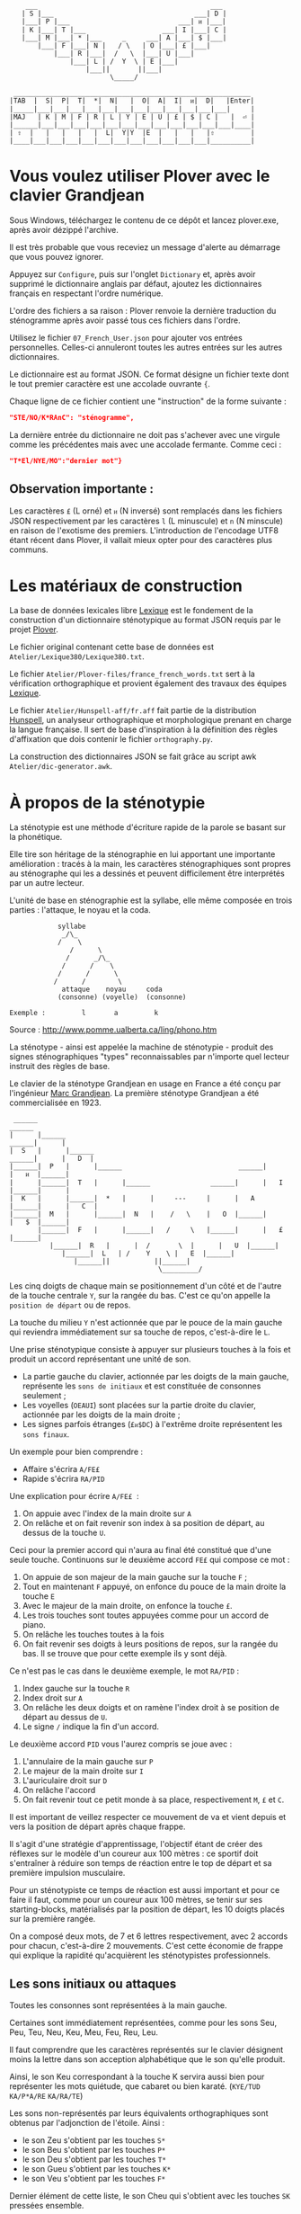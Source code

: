 #+BEGIN_EXAMPLE
                  ___                                           ___
                 | S |___                                   ___| D |
                 |___| P |___                           ___| ᴎ |___|
                 | K |___| T |___                   ___| I |___| C |
                 |___| M |___| * |___     _     ___| A |___| $ |___|
                     |___| F |___| N |   / \   | O |___| £ |___|
                         |___| R |___|  /   \  |___| U |___|
                             |___| L | /  Y  \ | E |___|
                                 |___||       ||___|
                                       \_____/

               ___________________________________________________________
              |TAB  |  S|  P|  T|  *|  N|   |  O|  A|  I|  ᴎ|  D|   |Enter|
              |_____|___|___|___|___|___|___|___|___|___|___|___|___|     |
              |MAJ   | K | M | F | R | L | Y | E | U | £ | $ | C |   |  ⏎ |
              |______|___|___|___|___|___|___|___|___|___|___|___|___|____|
              | ⇧  |   |   |   |   |  L|  Y|Y  |E  |   |   |   |⇧         |
              |____|___|___|___|___|___|___|___|___|___|___|___|__________|
#+END_EXAMPLE

* Vous voulez utiliser Plover avec le clavier Grandjean
Sous Windows, téléchargez le contenu de ce dépôt et lancez
plover.exe, après avoir dézippé l'archive.

Il est très probable que vous receviez un message d'alerte au
démarrage que vous pouvez ignorer.

Appuyez sur ~Configure~, puis sur l'onglet ~Dictionary~ et, après
avoir supprimé le dictionnaire anglais par défaut, ajoutez les
dictionnaires français en respectant l'ordre numérique.

L'ordre des fichiers a sa raison : Plover renvoie la dernière
traduction du sténogramme après avoir passé tous ces
fichiers dans l'ordre.

Utilisez le fichier ~07_French_User.json~ pour ajouter vos entrées
personnelles. Celles-ci annuleront toutes les autres
entrées sur les autres dictionnaires.

Le dictionnaire est au format JSON. Ce format désigne un fichier texte
dont le tout premier caractère est une accolade ouvrante ~{~.

Chaque ligne de ce fichier contient une "instruction" de la forme
suivante :
#+BEGIN_SRC json
"STE/NO/K*RAnC": "sténogramme",
#+END_SRC
La dernière entrée du dictionnaire ne doit pas s'achever avec une
virgule comme les précédentes mais avec une accolade fermante. Comme
ceci :
#+BEGIN_SRC json
"T*El/NYE/MO":"dernier mot"}
#+END_SRC
** Observation importante :
Les caractères ~£~ (L orné) et ~ᴎ~ (N inversé) sont remplacés dans les
fichiers JSON respectivement par les caractères ~l~ (L minuscule) et
~n~ (N minscule) en raison de l'exotisme des premiers. L'introduction
de l'encodage UTF8 étant récent dans Plover, il vallait mieux opter
pour des caractères plus communs.
* Les matériaux de construction
La base de données lexicales libre [[http://www.lexique.org/][Lexique]] est le fondement de la
construction d'un dictionnaire sténotypique au format JSON requis par
le projet [[http://plover.stenoknight.com/][Plover]].

Le fichier original contenant cette base de données est
~Atelier/Lexique380/Lexique380.txt~.

Le fichier ~Atelier/Plover-files/france_french_words.txt~ sert à la
vérification orthographique et provient également des travaux des équipes
[[http://www.lexique.org/listes/liste_mots.txt][Lexique]].

Le fichier ~Atelier/Hunspell-aff/fr.aff~ fait partie de la
distribution [[http://hunspell.sourceforge.net/][Hunspell]], un analyseur orthographique et morphologique
prenant en charge la langue française. Il sert de base d'inspiration à
la définition des règles d'affixation que dois contenir le fichier
~orthography.py~.

La construction des dictionnaires JSON se fait grâce au script awk
~Atelier/dic-generator.awk~.
* À propos de la sténotypie
La sténotypie est une méthode d'écriture rapide de la parole se basant
sur la phonétique.

Elle tire son héritage de la sténographie en lui apportant une
importante amélioration : tracés à la main, les caractères
sténographiques sont propres au sténographe qui les a dessinés et
peuvent difficilement être interprétés par un autre lecteur.

L'unité de base en sténographie est la syllabe, elle même composée en
trois parties : l'attaque, le noyau et la coda.

#+BEGIN_EXAMPLE
			syllabe
			 _/\_
			/    \
		       /      \
		      /      _/\_
		     /      /    \
		    /	   /      \
		   /      /        \
             attaque    noyau     coda
            (consonne) (voyelle)  (consonne)

Exemple :         l       a         k
#+END_EXAMPLE

Source : http://www.pomme.ualberta.ca/ling/phono.htm

La sténotype - ainsi est appelée la machine de sténotypie - produit
des signes sténographiques "types" reconnaissables par n'importe quel
lecteur instruit des règles de base.

Le clavier de la sténotype Grandjean en usage en France a été conçu
par l'ingénieur [[http://fr.wikipedia.org/wiki/Marc_Grandjean][Marc Grandjean]]. La première sténotype Grandjean a été
commercialisée en 1923.

#+BEGIN_EXAMPLE
 ______                                                                       ______
|      |______                                                         ______|      |
|  S   |      |______                                           ______|      |   D  |
|______|  P   |      |______                             ______|      |   ᴎ  |______|
|      |______|  T   |      |______               ______|      |   I  |______|      |
|  K   |      |______|  *   |      |     ---     |      |   A  |______|      |   C  |
|______|  M   |      |______|  N   |    /   \    |   O  |______|      |   $  |______|
       |______|  F   |      |______|   /     \   |______|      |   £  |______|
	      |______|  R   |      |  /       \  |      |   U  |______|
		     |______|  L   | /    Y    \ |   E  |______|
			    |______||           ||______|
                                     \_________/
#+END_EXAMPLE

Les cinq doigts de chaque main se positionnement d'un côté et de
l'autre de la touche centrale ~Y~, sur la rangée du bas. C'est ce
qu'on appelle la ~position de départ~ ou de repos.

La touche du milieu ~Y~ n'est actionnée que par le pouce de la main
gauche qui reviendra immédiatement sur sa touche de repos,
c'est-à-dire le ~L~.

Une prise sténotypique consiste à appuyer sur plusieurs touches à la
fois et produit un accord représentant une unité de son.


- La partie gauche du clavier, actionnée par les doigts de la main
  gauche, représente les ~sons de initiaux~ et est constituée de
  consonnes seulement ;
- Les voyelles (~OEAUI~) sont placées sur la partie droite du clavier,
  actionnée par les doigts de la main droite ;
- Les signes parfois étranges (~£ᴎ$DC~) à l'extrême droite
  représentent les ~sons finaux~.

Un exemple pour bien comprendre :

- Affaire s'écrira ~A/FE£~
- Rapide  s'écrira ~RA/PID~

Une explication pour écrire ~A/FE£~  :

1) On appuie avec l'index de la main droite sur ~A~
2) On relâche et on fait revenir son index à sa position de départ, au
   dessus de la touche ~U~.

Ceci pour la premier accord qui n'aura au final été constitué que
d'une seule touche. Continuons sur le deuxième accord ~FE£~ qui
compose ce mot :


3) On appuie de son majeur de la main gauche sur la touche ~F~ ;
4) Tout en maintenant ~F~ appuyé, on enfonce du pouce de la main
   droite la touche ~E~
5) Avec le majeur de la main droite, on enfonce la touche ~£~.
6) Les trois touches sont toutes appuyées comme pour un accord de
   piano.
7) On relâche les touches toutes à la fois
8) On fait revenir ses doigts à leurs positions de repos, sur la
   rangée du bas. Il se trouve que pour cette exemple ils y sont déjà.

Ce n'est pas le cas dans le deuxième exemple, le mot ~RA/PID~ :

1) Index gauche sur la touche ~R~
2) Index droit sur ~A~
3) On relâche les deux doigts et on ramène l'index droit à se position
   de départ au dessus de ~U~.
4) Le signe ~/~ indique la fin d'un accord.

Le deuxième accord ~PID~ vous l'aurez compris se joue avec :

5) L'annulaire de la main gauche sur ~P~
6) Le majeur de la main droite sur ~I~
7) L'auriculaire droit sur ~D~
8) On relâche l'accord
9) On fait revenir tout ce petit monde à sa place, respectivement ~M~,
   ~£~ et ~C~.

Il est important de veillez respecter ce mouvement de va et vient
depuis et vers la position de départ après chaque frappe.

Il s'agit d'une stratégie d'apprentissage, l'objectif étant de créer
des réflexes sur le modèle d'un coureur aux 100 mètres : ce sportif
doit s'entraîner à réduire son temps de réaction entre le top de
départ et sa première impulsion musculaire.

Pour un sténotypiste ce temps de réaction est aussi important et pour
ce faire il faut, comme pour un coureur aux 100 mètres, se tenir sur
ses starting-blocks, matérialisés par la position de départ, les 10
doigts placés sur la première rangée.

On a composé deux mots, de 7 et 6 lettres respectivement, avec 2
accords pour chacun, c'est-à-dire 2 mouvements. C'est cette économie
de frappe qui explique la rapidité qu'acquièrent les sténotypistes
professionnels.
** Les sons initiaux ou attaques
Toutes les consonnes sont représentées à la main gauche.

Certaines sont immédiatement représentées, comme pour les sons Seu,
Peu, Teu, Neu, Keu, Meu, Feu, Reu, Leu.

Il faut comprendre que les caractères représentés  sur  le  clavier 
désignent  moins  la lettre  dans son acception alphabétique que le 
son qu'elle produit.

Ainsi, le son Keu correspondant à la touche K servira aussi bien pour
représenter les mots quiétude, que cabaret ou bien karaté. (~KYE/TUD~
~KA/P*A/RE~ ~KA/RA/TE~)

Les sons non-représentés par leurs équivalents orthographiques sont
obtenus par l'adjonction de l'étoile. Ainsi :

- le son Zeu s'obtient par les touches ~S*~
- le son Beu s'obtient par les touches ~P*~
- le son Deu s'obtient par les touches ~T*~
- le son Gueu s'obtient par les touches ~K*~
- le son Veu s'obtient par les touches ~F*~

Dernier élément de cette liste, le son Cheu qui s'obtient avec les
touches ~SK~ pressées ensemble.

*** Quelques éléments sur les règles de doigté

Pour actionner deux touches se trouvant sur la même colonne, il
faut appuyer entre les deux touches, ainsi les deux seront actionnées.

#+BEGIN_EXAMPLE
           ______ ______ ______ ______ ______
          |      |      |      |      |      |
          |  S   |  P   |  T   |  *   |  N   |
          |__/\__|______|______|______|______|
          |  \/  |      |      |      |      |
          |  K   |  M   |  F   |  R   |  L   |
          |______|______|______|______|______|

#+END_EXAMPLE

L'exception à cette règle du doigté concerne les pouces.

En théorie, les pouces ne vont jamais sur les rangées du haut (les
touches ~N~ pour la main gauche et ~O~ pour la main droite).

Pour réaliser les accords ~NL~, ~RN~, ~OE~ et ~OU~ on fait ce qu'on
appelle un croisement :

- Pour réaliser le son ~RN~ l'index gauche grimpe d'une rangée, se
  décale vers la droite pour appuyer sur la touche ~N~, pendant que le
  pouce glisse vers la gauche pour appuyer sur la touche ~R~.

- Pour réaliser le son ~OU~ l'index droit grimpe d'une rangée, se
  décale vers la gauche pour appuyer sur la touche ~O~. Le pouce
  glisse vers la droite (intérieur de la main) pour appuyer sur la
  touche ~U~.

Réalisation du son ~NL~
#+BEGIN_EXAMPLE
           ______ ______ ______ ______ ______
          |      |      |      |      |index |
          |  S   |  P   |  T   |  *   |  N   |
          |______|______|______|______|______|
          |      |      |      |      |pouce |
          |  K   |  M   |  F   |  R   |  L   |
          |______|______|______|______|______|

#+END_EXAMPLE

Réalisation du son ~RN~
#+BEGIN_EXAMPLE
           ______ ______ ______ ______ ______
          |      |      |      |      |index |
          |  S   |  P   |  T   |  *   |  N   |
          |______|______|______|______|______|
          |      |      |      |pouce |      |
          |  K   |  M   |  F   |  R   |  L   |
          |______|______|______|______|______|

#+END_EXAMPLE

** Les voyelles ou noyau (à compléter)
La touche ~E~ désigne les son É et È (e fermé et ouvert)
correspondant au sons produits par la conjonction "et" et l'auxiliaire
être conjugué à la première personne du singulier au présent de
l'indicatif "est".

Pour obtenir le son ~eu~ comme dans ~oeuf~ et ~beurre~ il faudra
appuyer sur les deux touches ~EU~. On ne tapera donc pas ~LE~ pour
l'article défini singulier dans "*le* fourneau" mais seulement la
touche ~L~ ce qui donnera ~L/FOU£/NO~. Les touches ~LE~ pressées
ensemble désigneront l'article pluriel dans "*les* biscuits".

Les autres voyelles prises séparément conservent leur valeurs
absolues. Il faut se rappeler, toutefois, que la sténotypie transcrit
le son. Ainsi :

- Le son O dans des mots comme eau, haut, pot, saut, s'écrira quelque
  soit sa graphie avec la même touche ~O~.

- le son OE (diphtongue, ouvert et fermé) comme dans noël,
  poète... s'obtient par les touches ~OE~
- le son OI comme dans quoi, poids... s'obtient par les touches ~OI~
- le son OU comme dans sous, coup... s'obtient par les touches ~OU~
- le son ON comme dans bonbon, bougeons... s'obtient par les touches
  ~Oᴎ~
- le son OIN comme dans soin, point... s'obtient par les touches ~OIᴎ~


- le son AU (diphtongue) comme dans bahut, ahurissant... s'obtient par
  les touches ~AU~
- le son AÏ comme dans ail, taille, gouvernail... s'obtient par les
  touches ~AI~
- le son AN comme dans argent, enfant... s'obtient par les touches
  ~Aᴎ~

- le son EU comme dans peur, neuneu... s'obtient par les touches ~EU~
- le son ÉA comme dans réalisateur, béatitude... s'obtient par les
  touches ~EA~
- le son ÉI comme dans réveil, émerveille... s'obtient par les touches
  ~EI~
- le son EUIL comme dans écureuil, oeil... s'obtient par les touches
  ~EU~
- le son I comme dans sténotypie, manie... s'obtient par les touches
  ~I~
- le son IN comme dans intégral, pingre... s'obtient par les touches
  ~In~

*Attention :*

- le son ILLE comme dans quille, fille, aiguille, brille, s'obtient par les touches ~YI~
** Les sons finaux ou coda (à compléter)

- la touche ~£~ (L barré) désigne les consonnes de fin de syllabe
  ~Leu~ et ~Reu~ comme dans parmi et libéral ~PA£/MI~ ~LI/P*E/RA£~

- la touche ~$~ désigne les consonnes fricatives de fin de syllabe et
  regroupe les valeurs potentielles suivante : les sons Seu, Zeu, Feu, Veu

  - le sons finaux INS, INZ, INV, INF comme dans prince,
    quinze... s'écrivent d'une seule manière ~In$~. (~PRIn$~, ~KIn$~).

  - le sons finaux OS, OZ, OV, OF comme dans costale, pause, mauve, étoffe
     s'écrivent ~O$~  (~KO$/TA£~, ~PO$~, ~MO$~, ~E/TO$~).

- le son final IME comme dans prime s'écrira ~InC~ et donnera donc
  ~PRInC~. l'adjonction du ~C~ final à ~In~ en change la nature. Il ne
  désignera plus le son ~In~

* Les contraintes du dictionnaire français
Représenter une langue par ses sons permet aux sténotypistes
professionnels d'atteindre des vitesses de prises dépassant les
230 mots par minute. Cette caractéristique a, toutefois, ses revers
quand il s'agit de la traiter informatiquement.
** Les homophones
Un homophone désigne en linguistique un mot ayant la même
prononciation qu'un ou plusieurs autres mots :

- vos      = veau
- eau      = aux
- ce       = se
- c'est    = s'est = sait = ces = ses...
- et       = est = ait = aie ...
- à faire  = affaire
- abreuver = abreuvés = abreuvez
- ...

Aux homophones s'ajoutent les caractéristiques de la disposition
du clavier français :

- Ville  = F*I£
- Vire   = F*I£
- Vile   = F*I£

- bref   = P*RE$
- brève  = P*RE$
- braise = P*RE$
- ...

Plusieurs mots s'écrivent en utilisant les mêmes accords. Le
concepteur de la disposition du clavier, Marc Grandjean, a choisi
d'assigner à certaines touches plusieurs valeurs potentielles de même
catégorie phonétique afin que la composition de tous les sons soit
possible sur les 21 touches. Ainsi :

- ~£~ peut désigner les sons ~L~ ou ~R~ finaux (les liquides)
- ~$~ peut désigner les sons ~S~, ~Z~, ~F~ ou ~V~ finaux (les fricatives)
- ~D~ peut désigner les sons ~T~, ~D~, ~P~ ou ~B~ finaux (les
  occlusives alvéolaires et bilabiales)
- ~C~ peut désigner les sons ~K~ ou ~G~ finaux (les occlusives vélaires)
** Les limites de l'approche phonétique
En appliquant une approche purement phonétique pour la construction
d'un dictionnaire sténotypique, on est très vite confronté à la
réalité suivante :

Sur les quelques *125 700* entrées du dictionnaire, *92 000* mots
souffrent d'homophonie. *31 000* entrées du dictionnaire sténotypique
renvoient pour chacune à plusieurs entrée du dictionnaire français.

Un exemple parmi beaucoup d'autres :
#+BEGIN_EXAMPLE
A-LE 	 halez
A-LE 	 hâlés
A-LE 	 halés
A-LE 	 haler
A-LE 	 hâlées
A-LE 	 hâlée
A-LE 	 halée
A-LE 	 hâlé
A-LE 	 halé
A-LE 	 hâlait
A-LE 	 halait
A-LE 	 halaient
A-LE 	 allez
A-LE 	 allés
A-LE 	 allers
A-LE 	 aller
A-LE 	 allées
A-LE 	 allée
A-LE 	 allé
A-LE 	 allait
A-LE 	 allais
A-LE 	 allaient
A-LE 	 allai
#+END_EXAMPLE
23 mots du dictionnaire se transcrivant phonétiquement de la même
manière, avec un seul sténogramme. C'est, il faut le reconnaître, le
cas le plus extrême.

Résoudre cette problématique s'avère donc un préalable incontournable
afin de parvenir à un usage raisonnablement fiable de la sténotypie
avec Plover.

Les écoles américaines de sténotypie tendent à introduire une part
d'orthographe plus ou moins importante dans leurs méthodes.

Ce procédé amène des inconvénients : ajouts de frappes ; dérives vers
des compositions qui n'ont plus aucun trait à la phonétique ;
divergences et cloisonnement des écoles et des méthodes... Rien qui ne
va vers une standardisation de la transcription sténographique.

Voici donc le parti pris pour la construction du dictionnaire français :

- La méthode phonétique de base est le socle du dictionnaire.
- La distinction entre les homophones se fait par le biais de frappes
  supplémentaires suivant une convention détaillée dans un chapitre à
  venir. Ce chapitre sera publié lorsque toutes les contraintes auront
  été répertoriées, et une stratégie définie.

** L'héritage de la contrainte mécanique :
Comme pour nos claviers d'ordinateur, le clavier du sténotype semble
sujet au phénomène de la "[[http://en.wikipedia.org/wiki/Path_dependence][dépendance au sentier]]".

La disposition des claviers de nos ordinateurs est un héritage de la
disposition des machines à écrire dont la production à grande échelle
a commencé à la fin du XIX^{e} siècle.

Au début du XX^{e} siècle, la disposition QWERTY s'impose par sa
fiabilité.

#+BEGIN_EXAMPLE
La configuration des claviers d’ordinateurs en QWERTY a été copiée sur
le modèle des claviers des machines à écrire, elle-même créée pour
répondre aux contraintes mécaniques de la première machine à écrire de
Sholes. Les touches correspondant aux paires de lettres les plus
usitées dans la langue anglaise sont réparties de manière à éloigner
le plus possible les marteaux qui lui correspondent, ce qui limite les
risques de blocage des tiges. En raison des usages établis, le choix a
été fait de dupliquer le clavier de la machine à écrire dans
l’informatique.

Source: fr.wikipedia.org/wiki/QWERTY
#+END_EXAMPLE

Bien que des dispositions plus ergonomiques aient été mises au point,
DVORAK aux État-Unis et BEPO en France, la disposition QWERTY et sa
déclinaison française AZERTY sont restées endémiques des bureaux.

En quoi la disposition Grandjean serait-elle concernée par la
dépendance au sentier ?

La disposition Grandjean est restée inchangée depuis sa mise au point
en 1923. À l'époque, et comme pour les machines à écrire, les
impératifs mécaniques ont grandement conditionné la disposition du
clavier et, fatalement, la méthode sténotypique qui en a découlé.

#+BEGIN_EXAMPLE
	|                     |		traduction :
	|         L   A       |-------> La
	|    T *        I  $  |-------> dis
	|  P        O         |-------> po
	|S     *        I    C|-------> sition
	| K    *R     A   ᴎ   |-------> grand
	|          Y  A   ᴎ   |-------> jean
	| K M F R L  E U £ $ C|-------> (*)
	|            E        |-------> est
	|       R    E     $  |-------> res
	|    T       E        |-------> tée
	|               I ᴎ   |-------> in
	|SK           A   ᴎ   |------->	chan
	|          Y E        |-------> gée
	|    T *              |-------> de
	|  P           UI     |-------> puis
	|S            A       |-------> sa
	|   M           I  $  |-------> mise
	|           O         |-------> au
	|  P        O   I ᴎ   |-------> point
	|             A   ᴎ   |-------> en
	|   M           I£    |-------> mille
	|        N   E U   $  |-------> neuf
	|S            A   ᴎ   |-------> cents
	|     F*        I ᴎ D |-------> vingt
	|    T  R   O   I     |-------> trois
	|  P   *             C|------->	.
	|                     |

Figure représentant le placement physique des lettres sur le ruban en
papier d'une machine mécanique et la traduction correspondante de
chaque accord (ou frappe). [17 mots, 102 caractères en 25 frappes]

(*) Un "souligné" (convention sténotypique pour indiquer les noms
propres et mots spéciaux)
#+END_EXAMPLE

La réminiscence mécanique la plus patente dans la sténotypie moderne
est l'ordre "dur" des touches.

Ainsi le mot "psaume" devra s'écrire en deux frappes ~P/SOnC~ car si
l'on observe la disposition du clavier, la touche ~S~ est placé devant
le ~P~.

Jouer ~SPOnC~ donnerait le son ~SPOME~ dans la théorie établie et
pourrait correspondre à "se paume", conjugaison de la forme
pronominale du verbe "paumer" à la 3^{e} personne du singulier.

Cette caractéristique a été remise en question dans la [[http://fr.wikipedia.org/wiki/V%25C3%25A9lotypie][vélotypie]], un
autre procédé de saisie rapide *orthographique* qui n'atteint certes
pas les performances de la sténotypie en termes de vitesse mais qui la
challenge en termes de précision et d'intégration technique[1].

Cependant, il n'est pas dit qu'une une remise en question des
caractéristiques de la méthode héritées de contingences mécaniques
donne lieu à une amélioration indiscutable de la sténotypie telle
qu'elle est pratiquée et enseignée aujourd'hui.

** Du dictionnaire français dans Plover
Le lecteur humain peut déduire la correspondance correcte des
sténogrammes, souvent par un mécanisme inconscient de mise en
contexte.

Cette opération mentale, bien plus complexe qu'il n'y paraît, n'est
pas implémentée dans Plover et l'est d'une manière dont l'efficacité
est toute relative dans les logiciels propriétaires et payants de
sténotypie assistée par ordinateur.

Le champ d'études le plus en lien avec la résolution de ce type de
problématiques est le Traitement automatique du langage naturel
(TALN).

* La disposition des touches sur le clavier d'ordinateur
** Azerty
#+BEGIN_EXAMPLE
 ___ ___ ___ ___ ___ ___ ___ ___ ___ ___ ___ ___ _____
|A  |Z  |E  |R  |T  |Y  |U  |I  |O  |P  |^  |$  |Enter|
|___|___|___|___|___|___|___|___|___|___|___|___|     |
 |Q  |S  |D  |F  |G  |H  |J  |K  |L  |M  |Ù  |*  |  ⏎ |
_|___|___|___|___|___|___|___|___|___|___|___|___|____|
   |W  |X  |C  |V  |B  |N  |,  |;  |:  |!  |⇧         |
___|___|___|___|___|___|___|___|___|___|___|__________|
#+END_EXAMPLE
** Disposition Grandjean sur un clavier d'ordinateur
#+BEGIN_EXAMPLE
 ___ ___ ___ ___ ___ ___ ___ ___ ___ ___ ___ ___ _____
|S  |P  |T  |*  |N  |   |O  |A  |I  |ᴎ  |D  |   |Enter|
|__a|__z|__e|__r|__t|___|__u|__i|__o|__p|__^|___|     |
 |K  |M  |F  |R  |L  |Y  |E  |U  |£  |$  |C  |   |  ⏎ |
_|__q|__s|__d|__f|__g|__h|__j|__k|__l|__m|__ù|___|____|
   |   |   |   |L  |Y  |Y  |E  |   |   |   |⇧         |
___|___|___|___|__v|__b|__n|__,|___|___|___|__________|
#+END_EXAMPLE
** Clavier sténotypique anglosaxon en usage dans Plover
#+BEGIN_EXAMPLE
 ___ ___ ___ ___ ___ ___ ___ ___ ___ ___ ___ ___ _____
|S  |T  |P  |H  |*  |*  |F  |P  |L  |T  |D  |   |Enter|
|__a|__z|__e|__r|__t|__y|__u|__i|__o|__p|__^|___|     |
 |S  |K  |W  |R  |*  |*  |R  |B  |G  |S  |Z  |   |  ⏎ |
_|__q|__s|__d|__f|__g|__h|__j|__k|__l|__m|__ù|___|____|
   |   |   |A  |O  |   |E  |U  |   |   |   |⇧         |
___|___|___|__c|__v|___|__n|__,|___|___|___|__________|
#+END_EXAMPLE
* Footnotes
[1] Les performances vélotypiques en termes de vitesse avoisinent les
150 mots/minute, loin derrière la sténotypie à 210 mots
/minute. Toutefois, la vélotypie a mieux réussi son accès au
sous-titrage des programmes audiovisuels en direct.
